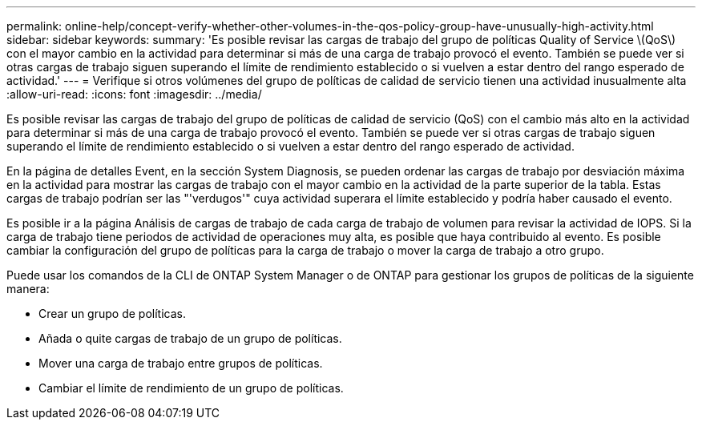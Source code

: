 ---
permalink: online-help/concept-verify-whether-other-volumes-in-the-qos-policy-group-have-unusually-high-activity.html 
sidebar: sidebar 
keywords:  
summary: 'Es posible revisar las cargas de trabajo del grupo de políticas Quality of Service \(QoS\) con el mayor cambio en la actividad para determinar si más de una carga de trabajo provocó el evento. También se puede ver si otras cargas de trabajo siguen superando el límite de rendimiento establecido o si vuelven a estar dentro del rango esperado de actividad.' 
---
= Verifique si otros volúmenes del grupo de políticas de calidad de servicio tienen una actividad inusualmente alta
:allow-uri-read: 
:icons: font
:imagesdir: ../media/


[role="lead"]
Es posible revisar las cargas de trabajo del grupo de políticas de calidad de servicio (QoS) con el cambio más alto en la actividad para determinar si más de una carga de trabajo provocó el evento. También se puede ver si otras cargas de trabajo siguen superando el límite de rendimiento establecido o si vuelven a estar dentro del rango esperado de actividad.

En la página de detalles Event, en la sección System Diagnosis, se pueden ordenar las cargas de trabajo por desviación máxima en la actividad para mostrar las cargas de trabajo con el mayor cambio en la actividad de la parte superior de la tabla. Estas cargas de trabajo podrían ser las "'verdugos'" cuya actividad superara el límite establecido y podría haber causado el evento.

Es posible ir a la página Análisis de cargas de trabajo de cada carga de trabajo de volumen para revisar la actividad de IOPS. Si la carga de trabajo tiene periodos de actividad de operaciones muy alta, es posible que haya contribuido al evento. Es posible cambiar la configuración del grupo de políticas para la carga de trabajo o mover la carga de trabajo a otro grupo.

Puede usar los comandos de la CLI de ONTAP System Manager o de ONTAP para gestionar los grupos de políticas de la siguiente manera:

* Crear un grupo de políticas.
* Añada o quite cargas de trabajo de un grupo de políticas.
* Mover una carga de trabajo entre grupos de políticas.
* Cambiar el límite de rendimiento de un grupo de políticas.

